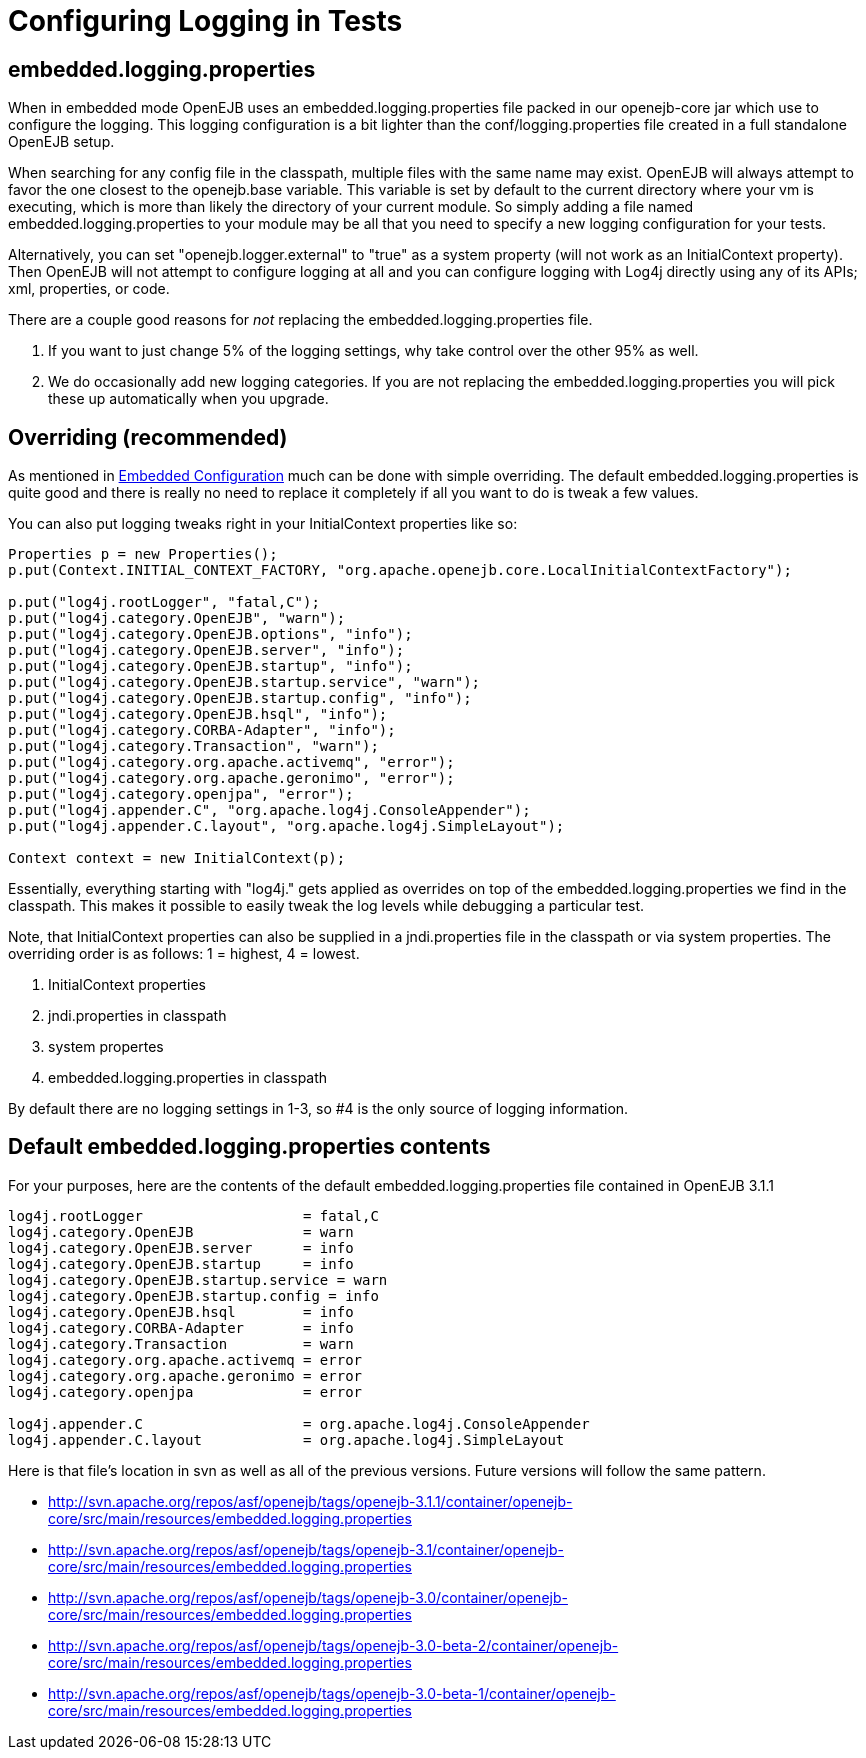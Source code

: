 = Configuring Logging in Tests
:index-group: Testing Techniques
:jbake-date: 2018-12-05
:jbake-type: page
:jbake-status: published

== embedded.logging.properties

When in embedded mode OpenEJB uses an embedded.logging.properties file packed in our openejb-core jar which use to configure the logging.
This logging configuration is a bit lighter than the conf/logging.properties file created in a full standalone OpenEJB setup.

When searching for any config file in the classpath, multiple files with the same name may exist.
OpenEJB will always attempt to favor the one closest to the openejb.base variable.
This variable is set by default to the current directory where your vm is executing, which is more than likely the directory of your current module.
So simply adding a file named embedded.logging.properties to your module may be all that you need to specify a new logging configuration for your tests.

Alternatively, you can set "openejb.logger.external" to "true" as a system property (will not work as an InitialContext property).
Then OpenEJB will not attempt to configure logging at all and you can configure logging with Log4j directly using any of its APIs;
xml, properties, or code.

There are a couple good reasons for _not_ replacing the embedded.logging.properties file.

. If you want to just change 5% of the logging settings, why take control over the other 95% as well.
. We do occasionally add new logging categories.
If you are not replacing the embedded.logging.properties you will pick these up automatically when you upgrade.



== Overriding (recommended)

As mentioned in xref:embedded-configuration.adoc[Embedded Configuration]  much can be done with simple overriding.
The default embedded.logging.properties is quite good and there is really no need to replace it completely if all you want to do is tweak a few values.

You can also put logging tweaks right in your InitialContext properties like so:

[source,java]
----
Properties p = new Properties();
p.put(Context.INITIAL_CONTEXT_FACTORY, "org.apache.openejb.core.LocalInitialContextFactory");

p.put("log4j.rootLogger", "fatal,C");
p.put("log4j.category.OpenEJB", "warn");
p.put("log4j.category.OpenEJB.options", "info");
p.put("log4j.category.OpenEJB.server", "info");
p.put("log4j.category.OpenEJB.startup", "info");
p.put("log4j.category.OpenEJB.startup.service", "warn");
p.put("log4j.category.OpenEJB.startup.config", "info");
p.put("log4j.category.OpenEJB.hsql", "info");
p.put("log4j.category.CORBA-Adapter", "info");
p.put("log4j.category.Transaction", "warn");
p.put("log4j.category.org.apache.activemq", "error");
p.put("log4j.category.org.apache.geronimo", "error");
p.put("log4j.category.openjpa", "error");
p.put("log4j.appender.C", "org.apache.log4j.ConsoleAppender");
p.put("log4j.appender.C.layout", "org.apache.log4j.SimpleLayout");

Context context = new InitialContext(p);
----

Essentially, everything starting with "log4j." gets applied as overrides on top of the embedded.logging.properties we find in the classpath.
This makes it possible to easily tweak the log levels while debugging a particular test.

Note, that InitialContext properties can also be supplied in a jndi.properties file in the classpath or via system properties.
The overriding order is as follows: 1 = highest, 4 = lowest.

. InitialContext properties
. jndi.properties in classpath
. system propertes
. embedded.logging.properties in classpath

By default there are no logging settings in 1-3, so #4 is the only source of logging information.



== Default embedded.logging.properties contents

For your purposes, here are the contents of the default embedded.logging.properties file contained in OpenEJB 3.1.1

[source,properties]
----
log4j.rootLogger		   = fatal,C
log4j.category.OpenEJB		   = warn
log4j.category.OpenEJB.server	   = info
log4j.category.OpenEJB.startup	   = info
log4j.category.OpenEJB.startup.service = warn
log4j.category.OpenEJB.startup.config = info
log4j.category.OpenEJB.hsql	   = info
log4j.category.CORBA-Adapter	   = info
log4j.category.Transaction	   = warn
log4j.category.org.apache.activemq = error
log4j.category.org.apache.geronimo = error
log4j.category.openjpa		   = error

log4j.appender.C		   = org.apache.log4j.ConsoleAppender
log4j.appender.C.layout 	   = org.apache.log4j.SimpleLayout
----

Here is that file's location in svn as well as all of the previous versions.
Future versions will follow the same pattern.

* http://svn.apache.org/repos/asf/openejb/tags/openejb-3.1.1/container/openejb-core/src/main/resources/embedded.logging.properties
* http://svn.apache.org/repos/asf/openejb/tags/openejb-3.1/container/openejb-core/src/main/resources/embedded.logging.properties
* http://svn.apache.org/repos/asf/openejb/tags/openejb-3.0/container/openejb-core/src/main/resources/embedded.logging.properties
* http://svn.apache.org/repos/asf/openejb/tags/openejb-3.0-beta-2/container/openejb-core/src/main/resources/embedded.logging.properties
* http://svn.apache.org/repos/asf/openejb/tags/openejb-3.0-beta-1/container/openejb-core/src/main/resources/embedded.logging.properties
